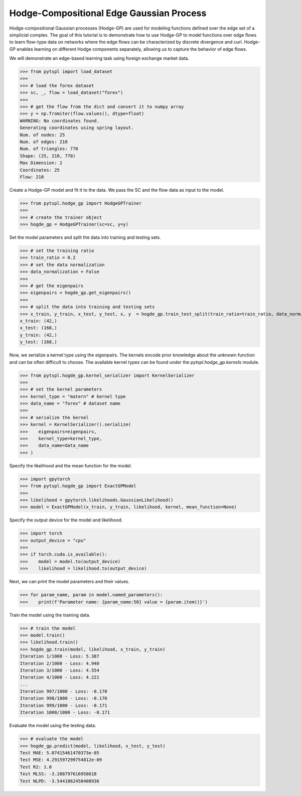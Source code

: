 =========================================
Hodge-Compositional Edge Gaussian Process
=========================================


Hodge-compositional Gaussian processes (Hodge-GP) are used for modeling 
functions defined over the edge set of a simplicial complex. The goal of this 
tutorial is to demonstrate how to use Hodge-GP to model functions over edge 
flows to learn flow-type data on networks where the edge flows can be characterized
by discrete divergence and curl. Hodge-GP enables learning on different Hodge components
separately, allowing us to capture the behavior of edge flows.

We will demonstrate an edge-based learning task using foreign exchange market data.

>>> from pytspl import load_dataset
>>>
>>> # load the forex dataset
>>> sc, _, flow = load_dataset("forex")
>>>
>>> # get the flow from the dict and convert it to numpy array
>>> y = np.fromiter(flow.values(), dtype=float)
WARNING: No coordinates found.
Generating coordinates using spring layout.
Num. of nodes: 25
Num. of edges: 210
Num. of triangles: 770
Shape: (25, 210, 770)
Max Dimension: 2
Coordinates: 25
Flow: 210


Create a Hodge-GP model and fit it to the data. We pass the SC
and the flow data as input to the model.


>>> from pytspl.hodge_gp import HodgeGPTrainer
>>>
>>> # create the trainer object
>>> hogde_gp = HodgeGPTrainer(sc=sc, y=y)


Set the model parameters and split the data into training and testing sets.

>>> # set the training ratio
>>> train_ratio = 0.2
>>> # set the data normalization
>>> data_normalization = False
>>> 
>>> # get the eigenpairs
>>> eigenpairs = hogde_gp.get_eigenpairs()
>>>
>>> # split the data into training and testing sets
>>> x_train, y_train, x_test, y_test, x, y  = hogde_gp.train_test_split(train_ratio=train_ratio, data_normalization=data_normalization)
x_train: (42,)
x_test: (168,)
y_train: (42,)
y_test: (168,)


Now, we serialize a kernel type using the eigenpairs. The kernels encode prior knowledge 
about the unknown function and can be often difficult to choose. The available kernel types
can be found under the `pytspl.hodge_gp.kernels` module.

>>> from pytspl.hogde_gp.kernel_serializer import KernelSerializer
>>>
>>> # set the kernel parameters
>>> kernel_type = "matern" # kernel type
>>> data_name = "forex" # dataset name
>>>
>>> # serialize the kernel
>>> kernel = KernelSerializer().serialize(
>>>    eigenpairs=eigenpairs, 
>>>    kernel_type=kernel_type, 
>>>    data_name=data_name
>>> )


Specify the likelihood and the mean function for the model.

>>> import gpytorch
>>> from pytspl.hogde_gp import ExactGPModel
>>>
>>> likelihood = gpytorch.likelihoods.GaussianLikelihood()
>>> model = ExactGPModel(x_train, y_train, likelihood, kernel, mean_function=None)


Specify the output device for the model and likelihood.

>>> import torch
>>> output_device = "cpu"
>>>
>>> if torch.cuda.is_available():
>>>    model = model.to(output_device)
>>>    likelihood = likelihood.to(output_device)


Next, we can print the model parameters and their values.

>>> for param_name, param in model.named_parameters():
>>>    print(f'Parameter name: {param_name:50} value = {param.item()}')


Train the model using the training data.

>>> # train the model
>>> model.train()
>>> likelihood.train()
>>> hogde_gp.train(model, likelihood, x_train, y_train)
Iteration 1/1000 - Loss: 5.387 
Iteration 2/1000 - Loss: 4.940 
Iteration 3/1000 - Loss: 4.554 
Iteration 4/1000 - Loss: 4.221 
...
Iteration 997/1000 - Loss: -0.170 
Iteration 998/1000 - Loss: -0.170 
Iteration 999/1000 - Loss: -0.171 
Iteration 1000/1000 - Loss: -0.171 


Evaluate the model using the testing data.

>>> # evaluate the model
>>> hogde_gp.predict(model, likelihood, x_test, y_test)
Test MAE: 5.07415461470373e-05
Test MSE: 4.291597299754812e-09
Test R2: 1.0
Test MLSS: -3.288797616958618
Test NLPD: -3.5441062450408936